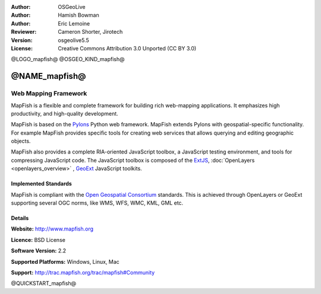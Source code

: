 :Author: OSGeoLive
:Author: Hamish Bowman
:Author: Eric Lemoine
:Reviewer: Cameron Shorter, Jirotech
:Version: osgeolive5.5
:License: Creative Commons Attribution 3.0 Unported (CC BY 3.0)

@LOGO_mapfish@
@OSGEO_KIND_mapfish@


@NAME_mapfish@
================================================================================

Web Mapping Framework
~~~~~~~~~~~~~~~~~~~~~~~~~~~~~~~~~~~~~~~~~~~~~~~~~~~~~~~~~~~~~~~~~~~~~~~~~~~~~~~~

MapFish is a flexible and complete framework for building rich web-mapping
applications. It emphasizes high productivity, and high-quality development. 

MapFish is based on the `Pylons <http://pylonshq.com>`_ Python web framework.
MapFish extends Pylons with geospatial-specific functionality. For example
MapFish provides specific tools for creating web services that allows querying
and editing geographic objects.

MapFish also provides a complete RIA-oriented JavaScript toolbox, a JavaScript
testing environment, and tools for compressing JavaScript code. The JavaScript
toolbox is composed of the `ExtJS <http://extjs.com>`_, :doc:`OpenLayers <openlayers_overview>` , `GeoExt <http://www.geoext.org>`_ JavaScript
toolkits.

.. image:: /images/projects/mapfish/mapfish-screenshot.jpg
  :scale: 50 %
  :alt: screenshot
  :align: right

Implemented Standards
--------------------------------------------------------------------------------

MapFish is compliant with the `Open Geospatial Consortium
<http://www.opengeospatial.org/>`_ standards.  This is achieved through
OpenLayers or GeoExt supporting several OGC norms, like WMS, WFS, WMC, KML, GML
etc.

Details
--------------------------------------------------------------------------------

**Website:** http://www.mapfish.org

**Licence:** BSD License

**Software Version:** 2.2

**Supported Platforms:** Windows, Linux, Mac

**Support:** http://trac.mapfish.org/trac/mapfish#Community


@QUICKSTART_mapfish@

